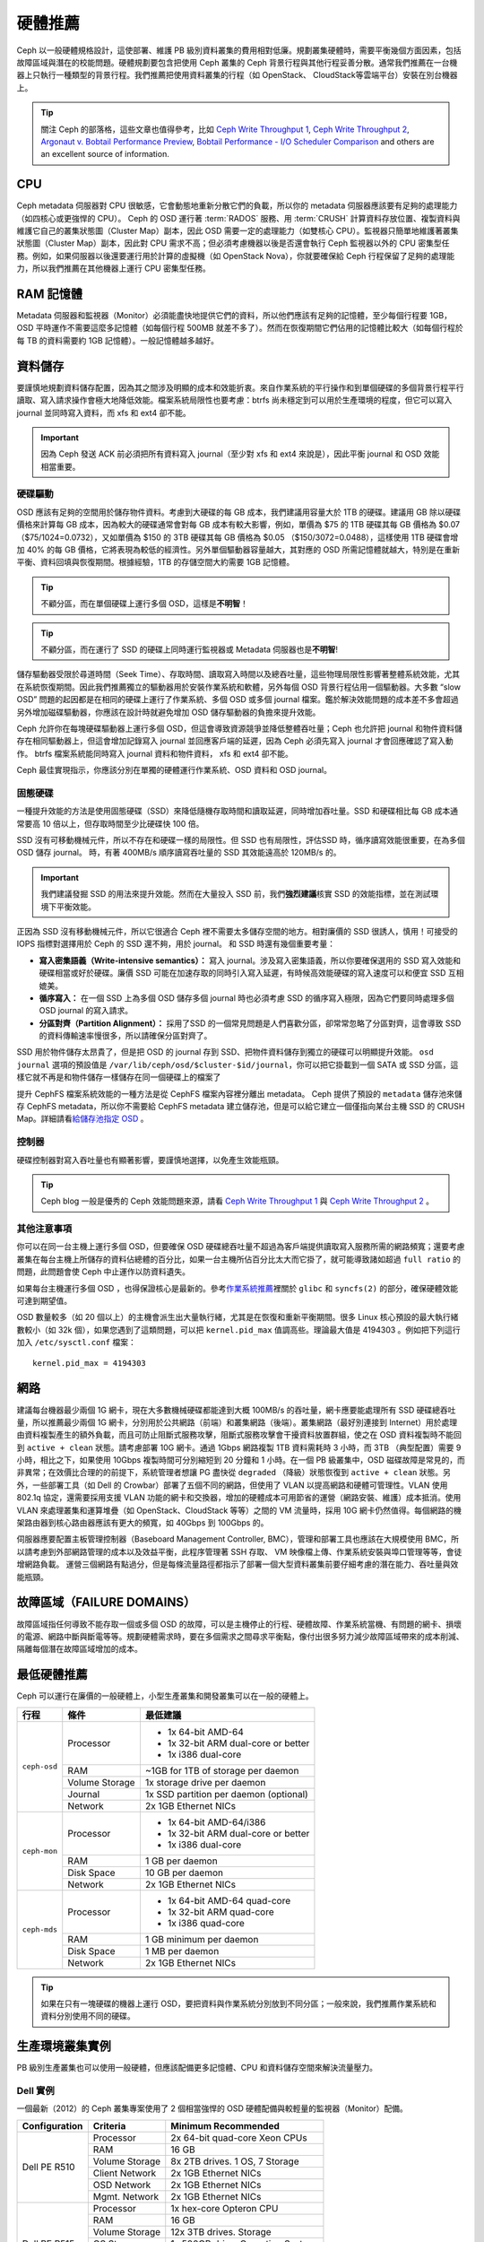 ==========
 硬體推薦
==========

Ceph 以一般硬體規格設計，這使部署、維護 PB 級別資料叢集的費用相對低廉。規劃叢集硬\
體時，需要平衡幾個方面因素，包括故障區域與潛在的校能問題。硬體規劃要包含把使\
用 Ceph 叢集的 Ceph 背景行程與其他行程妥善分散。通常我們推薦在一台機器上只執\
行一種類型的背景行程。我們推薦把使用資料叢集的行程（如 OpenStack、 \
CloudStack等雲端平台）安裝在別台機器上。


.. tip:: 關注 Ceph 的部落格，這些文章也值得參考，比如 `Ceph Write Throughput 1`_,
   `Ceph Write Throughput 2`_, `Argonaut v. Bobtail Performance Preview`_, 
   `Bobtail Performance - I/O Scheduler Comparison`_ and others are an
   excellent source of information. 


CPU
===

Ceph metadata 伺服器對 CPU 很敏感，它會動態地重新分散它們的負載，所以你的 metadata 伺服\
器應該要有足夠的處理能力（如四核心或更強悍的 CPU）。 Ceph 的 OSD 運行著 \
:term:`RADOS` 服務、用 :term:`CRUSH` 計算資料存放位置、複製資料與維護它自己的\
叢集狀態圖（Cluster Map）副本，因此 OSD 需要一定的處理能力（如雙核心 CPU）。監視器只簡單地維\
護著叢集狀態圖（Cluster Map）副本，因此對 CPU 需求不高；但必須考慮機器以後是否還會執行 Ceph \
監視器以外的 CPU 密集型任務。例如，如果伺服器以後還要運行用於計算的虛擬機（如 \
OpenStack Nova），你就要確保給 Ceph 行程保留了足夠的處理能力，所以我們推薦在\
其他機器上運行 CPU 密集型任務。


RAM 記憶體
=======

Metadata 伺服器和監視器（Monitor）必須能盡快地提供它們的資料，所以他們應該有足夠的記憶體，\
至少每個行程要 1GB，OSD 平時運作不需要這麼多記憶體（如每個行程 500MB 就差不多了）。\
然而在恢復期間它們佔用的記憶體比較大（如每個行程於每 TB 的資料需要約 1GB 記憶體）。一般記\
憶體越多越好。


資料儲存
========

要謹慎地規劃資料儲存配置，因為其之間涉及明顯的成本和效能折衷。來自作業系統的平\
行操作和到單個硬碟的多個背景行程平行讀取、寫入請求操作會極大地降低效能。檔案系統\
局限性也要考慮：btrfs 尚未穩定到可以用於生產環境的程度，但它可以寫入 journal 並\
同時寫入資料，而 xfs 和 ext4 卻不能。

.. important:: 因為 Ceph 發送 ACK 前必須把所有資料寫入 journal（至少對 xfs 和 ext4 來說是），因此平衡 journal 和 OSD 效能相當重要。


硬碟驅動
----------

OSD 應該有足夠的空間用於儲存物件資料。考慮到大硬碟的每 GB 成本，我們建議用容\
量大於 1TB 的硬碟。建議用 GB 除以硬碟價格來計算每 GB 成本，因為較大的硬碟通\
常會對每 GB 成本有較大影響，例如，單價為 $75 的 1TB 硬碟其每 GB 價格為 $0.07 \
（$75/1024=0.0732），又如單價為 $150 的 3TB 硬碟其每 GB 價格為 $0.05 \
（$150/3072=0.0488），這樣使用 1TB 硬碟會增加 40% 的每 GB 價格，它將表現為\
較低的經濟性。另外單個驅動器容量越大，其對應的 OSD 所需記憶體就越大，特別是在\
重新平衡、資料回填與恢復期間。根據經驗，1TB 的存儲空間大約需要 1GB 記憶體。

.. tip:: 不顧分區，而在單個硬碟上運行多個 OSD，這樣是\ **不明智**\ ！

.. tip:: 不顧分區，而在運行了 SSD 的硬碟上同時運行監視器或 Metadata 伺服器也是\ \ **不明智**\ !

儲存驅動器受限於尋道時間（Seek Time）、存取時間、讀取寫入時間以及總吞吐量，這些物理局限性影\
響著整體系統效能，尤其在系統恢復期間。因此我們推薦獨立的驅動器用於安裝作業系\
統和軟體，另外每個 OSD 背景行程佔用一個驅動器。大多數 “slow OSD” 問題的起因都\
是在相同的硬碟上運行了作業系統、多個 OSD 或多個 journal 檔案。鑑於解決效能問\
題的成本差不多會超過另外增加磁碟驅動器，你應該在設計時就避免增加 OSD 儲存驅動\
器的負擔來提升效能。

Ceph 允許你在每塊硬碟驅動器上運行多個 OSD，但這會導致資源競爭並降低整體吞吐\
量；Ceph 也允許把 journal 和物件資料儲存在相同驅動器上，但這會增加記錄寫入 journal 並回\
應客戶端的延遲，因為 Ceph 必須先寫入 journal 才會回應確認了寫入動作。 btrfs 檔案系統\
能同時寫入 journal 資料和物件資料， xfs 和 ext4 卻不能。

Ceph 最佳實現指示，你應該分別在單獨的硬體運行作業系統、OSD 資料和 OSD journal。


固態硬碟
--------

一種提升效能的方法是使用固態硬碟（SSD）來降低隨機存取時間和讀取延遲，同時增加\
吞吐量。SSD 和硬碟相比每 GB 成本通常要高 10 倍以上，但存取時間至少比硬碟快 \
100 倍。

SSD 沒有可移動機械元件，所以不存在和硬碟一樣的局限性。但 SSD 也有局限性，評估\
SSD 時，循序讀寫效能很重要，在為多個 OSD 儲存 journal。 時，有著 400MB/s 順序讀寫吞\
吐量的 SSD 其效能遠高於 120MB/s 的。

.. important:: 我們建議發掘 SSD 的用法來提升效能。然而在大量投入 SSD 前，我們\ **強烈建議**\ 核實 SSD 的效能指標，並在測試環境下平衡效能。

正因為 SSD 沒有移動機械元件，所以它很適合 Ceph 裡不需要太多儲存空間的地方。相\
對廉價的 SSD 很誘人，慎用！可接受的 IOPS 指標對選擇用於 Ceph 的 SSD 還不夠，\
用於 journal。 和 SSD 時還有幾個重要考量：

- **寫入密集語義（Write-intensive semantics）：** 寫入 journal。涉及寫入密集語義，所以你要確保選用的 SSD 寫入效能和硬碟相當或好於硬碟。廉價 SSD 可能在加速存取的同時引入寫入延遲，有時候高效能硬碟的寫入速度可以和便宜 SSD 互相媲美。

- **循序寫入：** 在一個 SSD 上為多個 OSD 儲存多個 journal 時也必須考慮 SSD 的循序寫入極限，因為它們要同時處理多個 OSD journal 的寫入請求。

- **分區對齊（Partition Alignment）：** 採用了SSD 的一個常見問題是人們喜歡分區，卻常常忽略了分區對齊，這會導致 SSD 的資料傳輸速率慢很多，所以請確保分區​​對齊了。

SSD 用於物件儲存太昂貴了，但是把 OSD 的 journal 存到 SSD、把物件資料儲存到獨立的硬碟可以明顯提升效能。 ``osd journal`` 選項的預設值是 ``/var/lib/ceph/osd/$cluster-$id/journal``，你可以把它掛載到一個 SATA 或 SSD 分區，這樣它就不再是和物件儲存一樣儲存在同一個硬碟上的檔案了

提升 CephFS 檔案系統效能的一種方法是從 CephFS 檔案內容裡分離出 metadata。 Ceph \
提供了預設的 ``metadata`` 儲存池來儲存 CephFS metadata，所以你不需要給 CephFS \
metadata 建立儲存池，但是可以給它建立一個僅指向某台主機 SSD 的 CRUSH Map。詳細\
請看\ `給儲存池指定 OSD`_ 。


控制器
------

硬碟控制器對寫入吞吐量也有顯著影響，要謹慎地選擇，以免產生效能瓶頸。

.. tip:: Ceph blog 一般是優秀的 Ceph 效能問題來源，請看 `Ceph Write Throughput 1`_ \與 `Ceph Write Throughput 2`_ 。


其他注意事項
------------

你可以在同一台主機上運行多個 OSD，但要確保 OSD 硬碟總吞吐量不超過為客戶端提供\
讀取寫入服務所需的網路頻寬；還要考慮叢集在每台主機上所儲存的資料佔總體的百分比，\
如果一台主機所佔百分比太大而它掛了，就可能導致諸如超過 ``full ratio`` 的問題，\
此問題會使 Ceph 中止運作以防資料遺失。

如果每台主機運行多個 OSD ，也得保證核心是最新的。參考\ `作業系統推薦`_\ 裡關\
於 ``glibc`` 和 ``syncfs(2)`` 的部分，確保硬體效能可達到期望值。

OSD 數量較多（如 20 個以上）的主機會派生出大量執行緒，尤其​​是在恢復和重新平衡期間。很多 Linux 核心預設的最大執行緒數較小（如 32k 個），如果您遇到了這類問題，可以把 ``kernel.pid_max`` 值調高些。理論最大值是 4194303 。例如把下列這行加入 ``/etc/sysctl.conf`` 檔案： ::

	kernel.pid_max = 4194303


網路
====

建議每台機器最少兩個 1G 網卡，現在大多數機械硬碟都能達到大概 100MB/s 的吞吐\
量，網卡應要能處理所有 SSD 硬碟總吞吐量，所以推薦最少兩個 1G 網卡，分別用於\
公共網路（前端）和叢集網路（後端）。叢集網路（最好別連接到 Internet）用於處理由\
資料複製產生的額外負載，而且可防止阻斷式服務攻擊，阻斷式服務攻擊會干擾資料放置\
群組，使之在 OSD 資料複製時不能回到 ``active + clean`` 狀態。請考慮部署 10G 網\
卡。通過 1Gbps 網路複製 1TB 資料需耗時 3 小時，而 3TB （典型配置）需要 9 小時，\
相比之下，如果使用 10Gbps 複製時間可分別縮短到 20 分鐘和 1 小時。在一個 PB \
級叢集中，OSD 磁碟故障是常見的，而非異常；在效價比合理的的前提下，系統管理者\
想讓 PG 盡快從 ``degraded`` （降級）狀態恢復到 ``active + clean`` 狀態。另\
外，一些部署工具（如 Dell 的 Crowbar）部署了五個不同的網路，但使用了 VLAN \
以提高網路和硬體可管理性。VLAN 使用 802.1q 協定，還需要採用支援 VLAN 功能的\
網卡和交換器，增加的硬體成本可用節省的運營（網路安裝、維護）成本抵消。使用 \
VLAN 來處理叢集和運算堆疊（如 OpenStack、CloudStack 等等）之間的 VM 流量時，\
採用 10G 網卡仍然值得。每個網路的機架路由器到核心路由器應該有更大的頻寬，如 \
40Gbps 到 100Gbps 的。

伺服器應要配置主板管理控制器（Baseboard Management Controller, BMC），管理和\
部署工具也應該在大規模使用 BMC，所以請考慮到外部網路管理的成本以及效益平衡，此程序\
管理著 SSH 存取、 VM 映像檔上傳、作業系統安裝與埠口管理等等，會徒增網路負載。 \
運營三個網路有點過分，但是每條流量路徑都指示了部署一個大型資料叢集前要仔細考\
慮的潛在能力、吞吐量與效能瓶頸。


故障區域（FAILURE DOMAINS）
======

故障區域指任何導致不能存取一個或多個 OSD 的故障，可以是主機停止的行程、硬體故\
障、作業系統當機、有問題的網卡、損壞的電源、網路中斷​與斷電等等。規劃硬體需求時，\
要在多個需求之間尋求平衡點，像付出很多努力減少故障區域帶來的成本削減、隔離每個潛\
在故障區域增加的成本。


最低硬體推薦
============

Ceph 可以運行在廉價的一般硬體上，小型生產叢集和開發叢集可以在一般的硬體上。

+--------------+----------------+-----------------------------------------+
|  行程        | 條件           | 最低建議                                |
+==============+================+=========================================+
| ``ceph-osd`` | Processor      | - 1x 64-bit AMD-64                      |
|              |                | - 1x 32-bit ARM dual-core or better     |
|              |                | - 1x i386 dual-core                     |
|              +----------------+-----------------------------------------+
|              | RAM            |  ~1GB for 1TB of storage per daemon     |
|              +----------------+-----------------------------------------+
|              | Volume Storage |  1x storage drive per daemon            |
|              +----------------+-----------------------------------------+
|              | Journal        |  1x SSD partition per daemon (optional) |
|              +----------------+-----------------------------------------+
|              | Network        |  2x 1GB Ethernet NICs                   |
+--------------+----------------+-----------------------------------------+
| ``ceph-mon`` | Processor      | - 1x 64-bit AMD-64/i386                 |
|              |                | - 1x 32-bit ARM dual-core or better     |
|              |                | - 1x i386 dual-core                     |
|              +----------------+-----------------------------------------+
|              | RAM            |  1 GB per daemon                        |
|              +----------------+-----------------------------------------+
|              | Disk Space     |  10 GB per daemon                       |
|              +----------------+-----------------------------------------+
|              | Network        |  2x 1GB Ethernet NICs                   |
+--------------+----------------+-----------------------------------------+
| ``ceph-mds`` | Processor      | - 1x 64-bit AMD-64 quad-core            |
|              |                | - 1x 32-bit ARM quad-core               |
|              |                | - 1x i386 quad-core                     |
|              +----------------+-----------------------------------------+
|              | RAM            |  1 GB minimum per daemon                |
|              +----------------+-----------------------------------------+
|              | Disk Space     |  1 MB per daemon                        |
|              +----------------+-----------------------------------------+
|              | Network        |  2x 1GB Ethernet NICs                   |
+--------------+----------------+-----------------------------------------+

.. tip:: 如果在只有一塊硬碟的機器上運行 OSD，要把資料與作業系統分別放到不同分區；一般來說，我們推薦作業系統和資料分別使用不同的硬碟。


生產環境叢集實例
============

PB 級別生產叢集也可以使用一般硬體，但應該配備更多記憶體、CPU 和資料儲存空間來解\
決流量壓力。


Dell 實例
---------

一個最新（2012）的 Ceph 叢集專案使用了 2 個相當強悍的 OSD 硬體配備與較輕量\
的監視器（Monitor）配備。

+----------------+----------------+------------------------------------+
|  Configuration | Criteria       | Minimum Recommended                |
+================+================+====================================+
| Dell PE R510   | Processor      |  2x 64-bit quad-core Xeon CPUs     |
|                +----------------+------------------------------------+
|                | RAM            |  16 GB                             |
|                +----------------+------------------------------------+
|                | Volume Storage |  8x 2TB drives. 1 OS, 7 Storage    |
|                +----------------+------------------------------------+
|                | Client Network |  2x 1GB Ethernet NICs              |
|                +----------------+------------------------------------+
|                | OSD Network    |  2x 1GB Ethernet NICs              |
|                +----------------+------------------------------------+
|                | Mgmt. Network  |  2x 1GB Ethernet NICs              |
+----------------+----------------+------------------------------------+
| Dell PE R515   | Processor      |  1x hex-core Opteron CPU           |
|                +----------------+------------------------------------+
|                | RAM            |  16 GB                             |
|                +----------------+------------------------------------+
|                | Volume Storage |  12x 3TB drives. Storage           |
|                +----------------+------------------------------------+
|                | OS Storage     |  1x 500GB drive. Operating System. |
|                +----------------+------------------------------------+
|                | Client Network |  2x 1GB Ethernet NICs              |
|                +----------------+------------------------------------+
|                | OSD Network    |  2x 1GB Ethernet NICs              |
|                +----------------+------------------------------------+
|                | Mgmt. Network  |  2x 1GB Ethernet NICs              |
+----------------+----------------+------------------------------------+





.. _Ceph Write Throughput 1: http://ceph.com/community/ceph-performance-part-1-disk-controller-write-throughput/
.. _Ceph Write Throughput 2: http://ceph.com/community/ceph-performance-part-2-write-throughput-without-ssd-journals/
.. _Argonaut v. Bobtail Performance Preview: http://ceph.com/uncategorized/argonaut-vs-bobtail-performance-preview/
.. _Bobtail Performance - I/O Scheduler Comparison: http://ceph.com/community/ceph-bobtail-performance-io-scheduler-comparison/
.. _給儲存池指定 OSD: http://ceph.com/docs/master/rados/operations/crush-map/#placing-different-pools-on-different-osds
.. _作業系統推薦: ../os-recommendations
